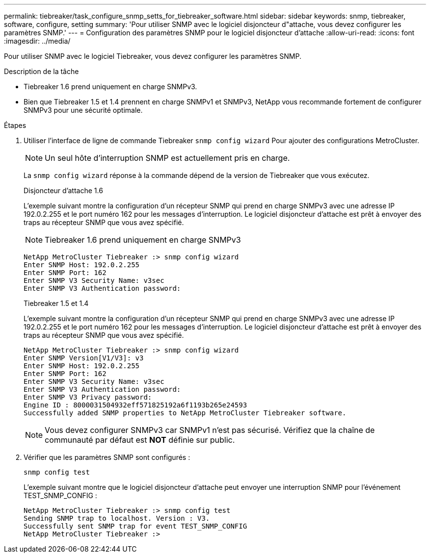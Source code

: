 ---
permalink: tiebreaker/task_configure_snmp_setts_for_tiebreaker_software.html 
sidebar: sidebar 
keywords: snmp, tiebreaker, software, configure, setting 
summary: 'Pour utiliser SNMP avec le logiciel disjoncteur d"attache, vous devez configurer les paramètres SNMP.' 
---
= Configuration des paramètres SNMP pour le logiciel disjoncteur d'attache
:allow-uri-read: 
:icons: font
:imagesdir: ../media/


[role="lead"]
Pour utiliser SNMP avec le logiciel Tiebreaker, vous devez configurer les paramètres SNMP.

.Description de la tâche
* Tiebreaker 1.6 prend uniquement en charge SNMPv3.
* Bien que Tiebreaker 1.5 et 1.4 prennent en charge SNMPv1 et SNMPv3, NetApp vous recommande fortement de configurer SNMPv3 pour une sécurité optimale.


.Étapes
. Utiliser l'interface de ligne de commande Tiebreaker `snmp config wizard` Pour ajouter des configurations MetroCluster.
+

NOTE: Un seul hôte d'interruption SNMP est actuellement pris en charge.

+
La `snmp config wizard` réponse à la commande dépend de la version de Tiebreaker que vous exécutez.

+
[role="tabbed-block"]
====
.Disjoncteur d'attache 1.6
--
L'exemple suivant montre la configuration d'un récepteur SNMP qui prend en charge SNMPv3 avec une adresse IP 192.0.2.255 et le port numéro 162 pour les messages d'interruption. Le logiciel disjoncteur d'attache est prêt à envoyer des traps au récepteur SNMP que vous avez spécifié.


NOTE: Tiebreaker 1.6 prend uniquement en charge SNMPv3

[listing]
----
NetApp MetroCluster Tiebreaker :> snmp config wizard
Enter SNMP Host: 192.0.2.255
Enter SNMP Port: 162
Enter SNMP V3 Security Name: v3sec
Enter SNMP V3 Authentication password:
----
--
.Tiebreaker 1.5 et 1.4
--
L'exemple suivant montre la configuration d'un récepteur SNMP qui prend en charge SNMPv3 avec une adresse IP 192.0.2.255 et le port numéro 162 pour les messages d'interruption. Le logiciel disjoncteur d'attache est prêt à envoyer des traps au récepteur SNMP que vous avez spécifié.

....

NetApp MetroCluster Tiebreaker :> snmp config wizard
Enter SNMP Version[V1/V3]: v3
Enter SNMP Host: 192.0.2.255
Enter SNMP Port: 162
Enter SNMP V3 Security Name: v3sec
Enter SNMP V3 Authentication password:
Enter SNMP V3 Privacy password:
Engine ID : 8000031504932eff571825192a6f1193b265e24593
Successfully added SNMP properties to NetApp MetroCluster Tiebreaker software.
....

NOTE: Vous devez configurer SNMPv3 car SNMPv1 n'est pas sécurisé. Vérifiez que la chaîne de communauté par défaut est *NOT* définie sur public.

--
====
. Vérifier que les paramètres SNMP sont configurés :
+
`snmp config test`

+
L'exemple suivant montre que le logiciel disjoncteur d'attache peut envoyer une interruption SNMP pour l'événement TEST_SNMP_CONFIG :

+
....

NetApp MetroCluster Tiebreaker :> snmp config test
Sending SNMP trap to localhost. Version : V3.
Successfully sent SNMP trap for event TEST_SNMP_CONFIG
NetApp MetroCluster Tiebreaker :>
....

